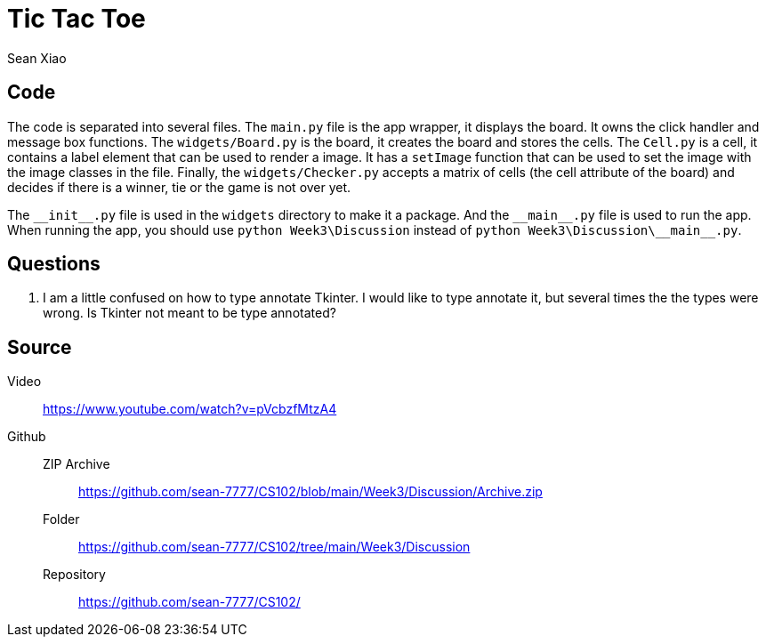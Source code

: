 = Tic Tac Toe
Sean Xiao

== Code
The code is separated into several files.
The `main.py` file is the app wrapper, it displays the board. It owns the click handler and message box functions.
The `widgets/Board.py` is the board, it creates the board and stores the cells.
The `Cell.py` is a cell, it contains a label element that can be used to render a image. It has a `setImage` function that can be used to set the image with the image classes in the file. Finally, the `widgets/Checker.py` accepts a matrix of cells (the cell attribute of the board) and decides if there is a winner, tie or the game is not over yet.

The `\\__init__.py` file is used in the `widgets` directory to make it a package.
And the `\\__main__.py` file is used to run the app. When running the app, you should use `python Week3\Discussion` instead of `python Week3\Discussion\\\__main__.py`.

== Questions
. I am a little confused on how to type annotate Tkinter. I would like to type annotate it, but several times the the types were wrong. Is Tkinter not meant to be type annotated?

== Source
Video::
  https://www.youtube.com/watch?v=pVcbzfMtzA4
Github::
  ZIP Archive:::
    https://github.com/sean-7777/CS102/blob/main/Week3/Discussion/Archive.zip
  Folder:::
    https://github.com/sean-7777/CS102/tree/main/Week3/Discussion
  Repository:::
    https://github.com/sean-7777/CS102/